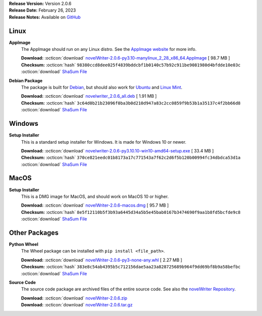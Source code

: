 .. _AppImage website: https://appimage.org/
.. _Ubuntu: https://ubuntu.com/
.. _Debian: https://www.debian.org/
.. _Linux Mint: https://linuxmint.com/
.. _novelWriter Repository: https://github.com/vkbo/novelWriter/

| **Release Version:** Version 2.0.6
| **Release Date:** February 26, 2023
| **Release Notes:** Available on `GitHub <https://github.com/vkbo/novelWriter/releases/tag/v2.0.6>`__


Linux
-----

**AppImage**
   The AppImage should run on any Linux distro. See the `AppImage website`_ for more info.

   | **Download:** :octicon:`download` `novelWriter-2.0.6-py3.10-manylinux_2_28_x86_64.AppImage <https://github.com/vkbo/novelWriter/releases/download/v2.0.6/novelWriter-2.0.6-py3.10-manylinux_2_28_x86_64.AppImage>`__ [  98.7 MB ]
   | **Checksum:** :octicon:`hash` ``98380ccd8dee025f4839bddcbf1b0140c57b92c911be9081980d4bfdde10e03c`` :octicon:`download` `ShaSum File <https://github.com/vkbo/novelWriter/releases/download/v2.0.6/novelWriter-2.0.6-py3.10-manylinux_2_28_x86_64.AppImage.sha256>`__

**Debian Package**
   The package is built for Debian_, but should also work for Ubuntu_ and `Linux Mint`_.

   | **Download:** :octicon:`download` `novelwriter_2.0.6_all.deb <https://github.com/vkbo/novelWriter/releases/download/v2.0.6/novelwriter_2.0.6_all.deb>`__ [  1.91 MB ]
   | **Checksum:** :octicon:`hash` ``3c64d0b21b23096f0ba3b0d210d947a83c2cc0859f9b53b1a35137c4f2bb66d8`` :octicon:`download` `ShaSum File <https://github.com/vkbo/novelWriter/releases/download/v2.0.6/novelwriter_2.0.6_all.deb.sha256>`__


Windows
-------

**Setup Installer**
   This is a standard setup installer for Windows. It is made for Windows 10 or newer.

   | **Download:** :octicon:`download` `novelwriter-2.0.6-py3.10.10-win10-amd64-setup.exe <https://github.com/vkbo/novelWriter/releases/download/v2.0.6/novelwriter-2.0.6-py3.10.10-win10-amd64-setup.exe>`__ [  33.4 MB ]
   | **Checksum:** :octicon:`hash` ``370ce821eedc01b8173a17c771543a7f62c2d6f5b120b00994fc34dbdca53d1a`` :octicon:`download` `ShaSum File <https://github.com/vkbo/novelWriter/releases/download/v2.0.6/novelwriter-2.0.6-py3.10.10-win10-amd64-setup.exe.sha256>`__


MacOS
-----

**Setup Installer**
   This is a DMG image for MacOS, and should work on MacOS 10 or higher.

   | **Download:** :octicon:`download` `novelWriter-2.0.6-macos.dmg <https://github.com/vkbo/novelWriter/releases/download/v2.0.6/novelWriter-2.0.6-macos.dmg>`__ [  95.7 MB ]
   | **Checksum:** :octicon:`hash` ``8e5f12110b5f3b93a6445d34a5b5e45bab0167b3474690f9aa1b8fd5bcfde9c8`` :octicon:`download` `ShaSum File <https://github.com/vkbo/novelWriter/releases/download/v2.0.6/novelWriter-2.0.6-macos.dmg.sha256>`__


Other Packages
--------------

**Python Wheel**
   The Wheel package can be installed with ``pip install <file_path>``.

   | **Download:** :octicon:`download` `novelWriter-2.0.6-py3-none-any.whl <https://github.com/vkbo/novelWriter/releases/download/v2.0.6/novelWriter-2.0.6-py3-none-any.whl>`__ [  2.27 MB ]
   | **Checksum:** :octicon:`hash` ``383e8c54ab4395b5c712156dae5aa23a828725689b964f9dd69bf8b9a58befbc`` :octicon:`download` `ShaSum File <https://github.com/vkbo/novelWriter/releases/download/v2.0.6/novelWriter-2.0.6-py3-none-any.whl.sha256>`__

**Source Code**
   The source code package are archived files of the entire source code. See also the `novelWriter Repository`_.

   | **Download:** :octicon:`download` `novelWriter-2.0.6.zip <https://api.github.com/repos/vkbo/novelWriter/zipball/v2.0.6>`__
   | **Download:** :octicon:`download` `novelWriter-2.0.6.tar.gz <https://api.github.com/repos/vkbo/novelWriter/tarball/v2.0.6>`__
